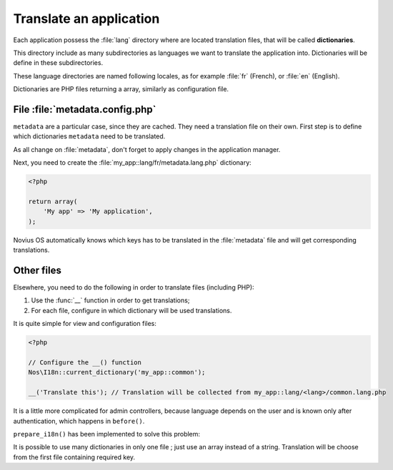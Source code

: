 Translate an application
########################

Each application possess the :file:`lang` directory where are located translation files, that will be called
**dictionaries**.

This directory include as many subdirectories as languages we want to translate the application into. Dictionaries will
be define in these subdirectories.

These language directories are named following locales, as for example :file:`fr` (French), or :file:`en` (English).

Dictionaries are PHP files returning a array, similarly as configuration file.

.. seealso:: :ref:`I18n class API <api:php/classes/i18n>`


File :file:`metadata.config.php`
================================

``metadata`` are a particular case, since they are cached. They need a translation file on their own. First step is to
define which dictionaries ``metadata`` need to be translated.

.. code-block:: php
   :emphasize-lines: 6

    <?php

    return array(
        'name' => 'My app',
        'namespace' => 'My\App',
        'i18n_file' => 'my_app::metadata',
        // ... other keys
    );

As all change on :file:`metadata`, don't forget to apply changes in the application manager.

Next, you need to create the :file:`my_app::lang/fr/metadata.lang.php` dictionary:

.. code-block:: php

    <?php

    return array(
        'My app' => 'My application',
    );

Novius OS automatically knows which keys has to be translated in the :file:`metadata` file and will get corresponding
translations.


Other files
===========


Elsewhere, you need to do the following in order to translate files (including PHP):

1. Use the :func:`__` function in order to get translations;
2. For each file, configure in which dictionary will be used translations.


It is quite simple for view and configuration files:

.. code-block:: php

    <?php

    // Configure the __() function
    Nos\I18n::current_dictionary('my_app::common');

    __('Translate this'); // Translation will be collected from my_app::lang/<lang>/common.lang.php


It is a little more complicated for admin controllers, because language depends on the user and is known only after
authentication, which happens in ``before()``.

``prepare_i18n()`` has been implemented to solve this problem:


.. code-block:: php
   :emphasize-lines: 9-12

    <?php

    namespace Nos\Form;

    class Controller_Admin_Form extends \Nos\Controller_Admin_Crud
    {
        public function prepare_i18n()
        {
            // Configure language file depending on user
            parent::prepare_i18n();
            // Configure the __() function
            \Nos\I18n::current_dictionary('noviusos_form::common');
        }

        // Other methods using __()
    }

It is possible to use many dictionaries in only one file ; just use an array instead of a string. Translation will be
choose from the first file containing required key.


.. code-block:: php
   :emphasize-lines: 3

    <?php

    Nos\I18n::current_dictionary(array('my_app::dictionary', 'my_app::common'));

    // Translation will be collected from my_app::lang/<lang>/dictionary.lang.php if it exists
    // Otherwise in my_app::lang/<lang>/common.lang.php
    __('Translate this');